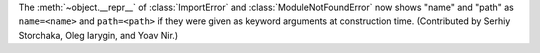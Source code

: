 The :meth:`~object.__repr__` of :class:`ImportError` and :class:`ModuleNotFoundError`
now shows "name" and "path" as ``name=<name>`` and ``path=<path>`` if they were given
as keyword arguments at construction time.
(Contributed by Serhiy Storchaka, Oleg Iarygin, and Yoav Nir.)
